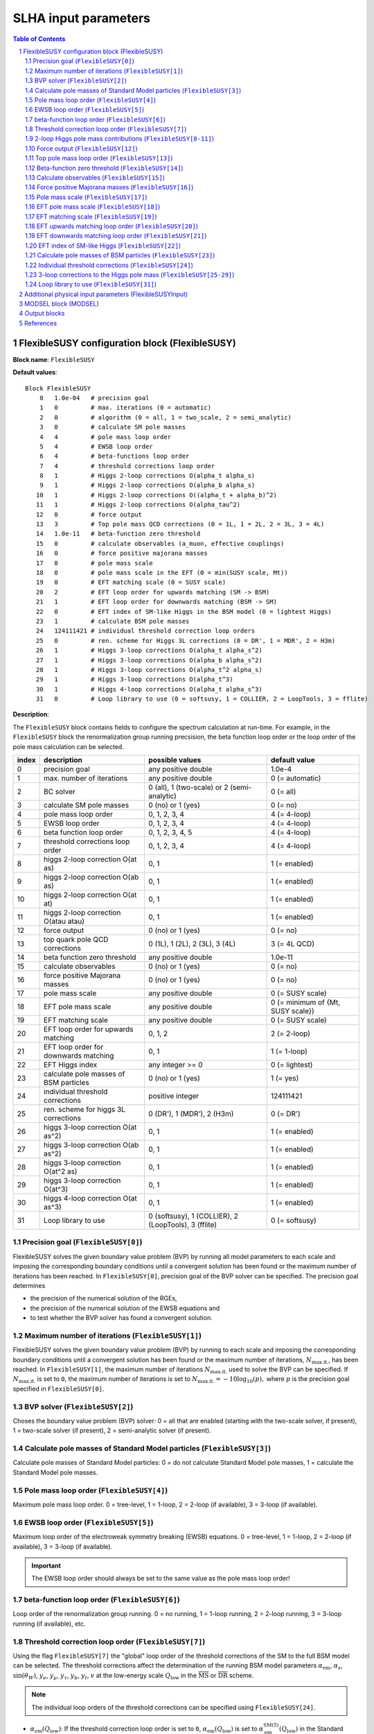 .. sectnum::

SLHA input parameters
=====================

.. contents:: Table of Contents

FlexibleSUSY configuration block (FlexibleSUSY)
-----------------------------------------------

**Block name**: ``FlexibleSUSY``

**Default values**::

    Block FlexibleSUSY
        0   1.0e-04   # precision goal
        1   0         # max. iterations (0 = automatic)
        2   0         # algorithm (0 = all, 1 = two_scale, 2 = semi_analytic)
        3   0         # calculate SM pole masses
        4   4         # pole mass loop order
        5   4         # EWSB loop order
        6   4         # beta-functions loop order
        7   4         # threshold corrections loop order
        8   1         # Higgs 2-loop corrections O(alpha_t alpha_s)
        9   1         # Higgs 2-loop corrections O(alpha_b alpha_s)
       10   1         # Higgs 2-loop corrections O((alpha_t + alpha_b)^2)
       11   1         # Higgs 2-loop corrections O(alpha_tau^2)
       12   0         # force output
       13   3         # Top pole mass QCD corrections (0 = 1L, 1 = 2L, 2 = 3L, 3 = 4L)
       14   1.0e-11   # beta-function zero threshold
       15   0         # calculate observables (a_muon, effective couplings)
       16   0         # force positive majorana masses
       17   0         # pole mass scale
       18   0         # pole mass scale in the EFT (0 = min(SUSY scale, Mt))
       19   0         # EFT matching scale (0 = SUSY scale)
       20   2         # EFT loop order for upwards matching (SM -> BSM)
       21   1         # EFT loop order for downwards matching (BSM -> SM)
       22   0         # EFT index of SM-like Higgs in the BSM model (0 = lightest Higgs)
       23   1         # calculate BSM pole masses
       24   124111421 # individual threshold correction loop orders
       25   0         # ren. scheme for Higgs 3L corrections (0 = DR', 1 = MDR', 2 = H3m)
       26   1         # Higgs 3-loop corrections O(alpha_t alpha_s^2)
       27   1         # Higgs 3-loop corrections O(alpha_b alpha_s^2)
       28   1         # Higgs 3-loop corrections O(alpha_t^2 alpha_s)
       29   1         # Higgs 3-loop corrections O(alpha_t^3)
       30   1         # Higgs 4-loop corrections O(alpha_t alpha_s^3)
       31   0         # Loop library to use (0 = softsusy, 1 = COLLIER, 2 = LoopTools, 3 = fflite)

**Description**:

The ``FlexibleSUSY`` block contains fields to configure the spectrum
calculation at run-time.  For example, in the ``FlexibleSUSY`` block the
renormalization group running precsision, the beta function loop order
or the loop order of the pole mass calculation can be selected.

======= ======================================== ===================================================== ======================================
 index   description                              possible values                                       default value
======= ======================================== ===================================================== ======================================
  0      precision goal                           any positive double                                   1.0e-4
  1      max. number of iterations                any positive double                                   0 (= automatic)
  2      BC solver                                0 (all), 1 (two-scale) or 2 (semi-analytic)           0 (= all)
  3      calculate SM pole masses                 0 (no) or 1 (yes)                                     0 (= no)
  4      pole mass loop order                     0, 1, 2, 3, 4                                         4 (= 4-loop)
  5      EWSB loop order                          0, 1, 2, 3, 4                                         4 (= 4-loop)
  6      beta function loop order                 0, 1, 2, 3, 4, 5                                      4 (= 4-loop)
  7      threshold corrections loop order         0, 1, 2, 3, 4                                         4 (= 4-loop)
  8      higgs 2-loop correction O(at as)         0, 1                                                  1 (= enabled)
  9      higgs 2-loop correction O(ab as)         0, 1                                                  1 (= enabled)
 10      higgs 2-loop correction O(at at)         0, 1                                                  1 (= enabled)
 11      higgs 2-loop correction O(atau atau)     0, 1                                                  1 (= enabled)
 12      force output                             0 (no) or 1 (yes)                                     0 (= no)
 13      top quark pole QCD corrections           0 (1L), 1 (2L), 2 (3L), 3 (4L)                        3 (= 4L QCD)
 14      beta function zero threshold             any positive double                                   1.0e-11
 15      calculate observables                    0 (no) or 1 (yes)                                     0 (= no)
 16      force positive Majorana masses           0 (no) or 1 (yes)                                     0 (= no)
 17      pole mass scale                          any positive double                                   0 (= SUSY scale)
 18      EFT pole mass scale                      any positive double                                   0 (= minimum of {Mt, SUSY scale})
 19      EFT matching scale                       any positive double                                   0 (= SUSY scale)
 20      EFT loop order for upwards matching      0, 1, 2                                               2 (= 2-loop)
 21      EFT loop order for downwards matching    0, 1                                                  1 (= 1-loop)
 22      EFT Higgs index                          any integer >= 0                                      0 (= lightest)
 23      calculate pole masses of BSM particles   0 (no) or 1 (yes)                                     1 (= yes)
 24      individual threshold corrections         positive integer                                      124111421
 25      ren. scheme for higgs 3L corrections     0 (DR'), 1 (MDR'), 2 (H3m)                            0 (= DR')
 26      higgs 3-loop correction O(at as^2)       0, 1                                                  1 (= enabled)
 27      higgs 3-loop correction O(ab as^2)       0, 1                                                  1 (= enabled)
 28      higgs 3-loop correction O(at^2 as)       0, 1                                                  1 (= enabled)
 29      higgs 3-loop correction O(at^3)          0, 1                                                  1 (= enabled)
 30      higgs 4-loop correction O(at as^3)       0, 1                                                  1 (= enabled)
 31      Loop library to use                      0 (softsusy), 1 (COLLIER), 2 (LoopTools), 3 (fflite)  0 (= softsusy)
======= ======================================== ===================================================== ======================================

Precision goal (``FlexibleSUSY[0]``)
````````````````````````````````````

FlexibleSUSY solves the given boundary value problem (BVP) by running
all model parameters to each scale and imposing the corresponding
boundary conditions until a convergent solution has been found or the
maximum number of iterations has been reached.  In ``FlexibleSUSY[0]``,
precision goal of the BVP solver can be specified.  The precision goal
determines

- the precision of the numerical solution of the RGEs,

- the precision of the numerical solution of the EWSB equations and

- to test whether the BVP solver has found a convergent solution.


Maximum number of iterations (``FlexibleSUSY[1]``)
``````````````````````````````````````````````````

FlexibleSUSY solves the given boundary value problem (BVP) by running
to each scale and imposing the corresponding boundary conditions until
a convergent solution has been found or the maximum number of
iterations, :math:`N_{\text{max.it.}}`, has been reached.  In
``FlexibleSUSY[1]``, the maximum number of iterations
:math:`N_{\text{max.it.}}` used to solve the BVP can be specified.  If
:math:`N_{\text{max.it.}}` is set to ``0``, the maximum number of
iterations is set to :math:`N_{\text{max.it.}} = -10 \log_{10}(p),`
where :math:`p` is the precision goal specified in
``FlexibleSUSY[0]``.

BVP solver (``FlexibleSUSY[2]``)
````````````````````````````````

Choses the boundary value problem (BVP) solver: 0 = all that are
enabled (starting with the two-scale solver, if present), 1 =
two-scale solver (if present), 2 = semi-analytic solver (if present).

Calculate pole masses of Standard Model particles (``FlexibleSUSY[3]``)
```````````````````````````````````````````````````````````````````````

Calculate pole masses of Standard Model particles: 0 = do not
calculate Standard Model pole masses, 1 = calculate the Standard Model
pole masses.

Pole mass loop order (``FlexibleSUSY[4]``)
``````````````````````````````````````````

Maximum pole mass loop order.  0 = tree-level, 1 = 1-loop, 2 = 2-loop
(if available), 3 = 3-loop (if available).

EWSB loop order (``FlexibleSUSY[5]``)
`````````````````````````````````````

Maximum loop order of the electroweak symmetry breaking (EWSB)
equations.  0 = tree-level, 1 = 1-loop, 2 = 2-loop (if available), 3 =
3-loop (if available).

.. important:: The EWSB loop order should always be set to the same
               value as the pole mass loop order!

beta-function loop order (``FlexibleSUSY[6]``)
``````````````````````````````````````````````

Loop order of the renormalization group running.  0 = no running, 1 =
1-loop running, 2 = 2-loop running, 3 = 3-loop running (if available),
etc.

Threshold correction loop order (``FlexibleSUSY[7]``)
`````````````````````````````````````````````````````

Using the flag ``FlexibleSUSY[7]`` the "global" loop order of the
threshold corrections of the SM to the full BSM model can be selected.
The threshold corrections affect the determination of the running BSM
model parameters :math:`\alpha_{\text{em}}`, :math:`\alpha_s`,
:math:`\sin(\theta_W)`, :math:`y_e`, :math:`y_\mu`, :math:`y_\tau`,
:math:`y_b`, :math:`y_t`, :math:`v` at the low-energy scale
:math:`Q_{\text{low}}` in the :math:`\overline{\text{MS}}` or
:math:`\overline{\text{DR}}` scheme.

.. note:: The individual loop orders of the threshold corrections can
          be specified using ``FlexibleSUSY[24]``.

- :math:`\alpha_{\text{em}}(Q_{\text{low}})`: If the threshold
  correction loop order is set to ``0``,
  :math:`\alpha_{\text{em}}(Q_{\text{low}})` is set to
  :math:`\alpha_{\text{em}}^{\text{SM}(5)}(Q_{\text{low}})` in the
  Standard Model with 5 active quark flavours.  If the threshold
  correction loop order is set to ``1``,
  :math:`\alpha_{\text{em}}(Q_{\text{low}})` is calculated from
  :math:`\alpha_{\text{em}}^{\text{SM}(5)}(Q_{\text{low}})` using the
  full 1-loop threshold correction.

- :math:`\alpha_s(Q_{\text{low}})`: If the threshold correction loop
  order is set to ``0``, :math:`\alpha_s(Q_{\text{low}})` is set to
  :math:`\alpha_s^{\text{SM}(5)}(Q_{\text{low}})` in the Standard
  Model with 5 active quark flavours.  If the threshold correction
  loop order is set to ``1``, :math:`\alpha_s(Q_{\text{low}})` is
  calculated from :math:`\alpha_s^{\text{SM}(5)}(Q_{\text{low}})`
  using the full 1-loop threshold correction.

- :math:`\sin(\theta_W)(Q_{\text{low}})`: If the threshold correction
  loop order is set to ``0``, the weak mixing angle is calculated from
  either (i) :math:`\{G_F,M_Z\}` or (ii) :math:`\{M_W,M_Z\}`
  (depending on the choice of the weak mixing angle calculation in the
  FlexibleSUSY model file, see `FlexibleSUSY model file`_) using the
  corresponding tree-level relation.

  If the threshold correction loop order is set to ``1``, the the weak
  mixing angle is calculated at the 1-loop level, taking into account

  - (i): complete 1-loop corrections to the W and Z self-energies
    :math:`\Pi_{ZZ}^T, \Pi_{ZZ}^T` as well as 1-loop corrections to
    :math:`\Delta r`, which includes vertex and box contributions
    :math:`\delta_{\text{VG}}` from neutralinos, charginos, selectrons
    and smuons.

  - (ii): complete 1-loop corrections to the W and Z self-energies
    :math:`\Pi_{ZZ}^T, \Pi_{ZZ}^T`.

  If the threshold correction loop order is set to ``2``, the weak
  mixing angle is calculated at the 1-loop level, as above, and the
  following 2-loop correction is taken into account:

  - (i): 2-loop corrections to :math:`\Delta r` of the order
    :math:`O(\alpha_{\text{em}} \alpha_s + y_t^4)` from
    [hep-ph:9606211]_ Eqs. (C.5)-(C.6).

- :math:`y_e(Q_{\text{low}})`, :math:`y_\mu(Q_{\text{low}})`,
  :math:`y_\tau(Q_{\text{low}})`: If the threshold correction loop order
  is set to ``0``, the lepton Yukawa couplings
  :math:`y_e(Q_{\text{low}})`, :math:`y_\mu(Q_{\text{low}})`,
  :math:`y_\tau(Q_{\text{low}})` are calculated from the lepton pole
  masses in the Standard Model with 5 active quark flavours using the
  tree-level relation.

  If the threshold correction loop order is set to ``1``,
  :math:`y_e(Q_{\text{low}})`, :math:`y_\mu(Q_{\text{low}})`,
  :math:`y_\tau(Q_{\text{low}})` are calculated at the scale
  :math:`Q_{\text{low}}` at the 1-loop level from the running lepton
  masses in Standard Model with 5 active quark flavours.

- :math:`y_b(Q_{\text{low}})`: If the threshold correction loop order is
  set to ``0``, the bottom Yukawa couplings :math:`y_b(Q_{\text{low}})` is
  calculated from the running bottom mass in the Standard Model with 5
  active quark flavours, :math:`m_b^{(5)}(Q_{\text{low}})`, using the
  tree-level relation.

  If the threshold correction loop order is set to ``1``,
  :math:`y_b(Q_{\text{low}})` is calculated at the scale
  :math:`Q_{\text{low}}` from :math:`m_b^{(5)}(Q_{\text{low}})` taking the
  complete 1-loop correction into account.

- :math:`y_t(Q_{\text{low}})`: If the threshold correction loop order is
  set to ``0``, the running top Yukawa coupling
  :math:`y_t(Q_{\text{low}})` is calculated from the top pole mass,
  :math:`M_t`, using the tree-level relation.

  If the threshold correction loop order is set to ``1``, the running
  :math:`y_t(Q_{\text{low}})` is calculated at the scale
  :math:`Q_{\text{low}}` from :math:`M_t` taking the complete 1-loop
  correction into account.

  .. math::

    m_t(Q) &= M_t +
    \text{Re\;}\Sigma_{t}^{S}(M_t)
    + M_t
    \left[ \text{Re\;}\Sigma_{t}^{L}(M_t) +
      \text{Re\;}\Sigma_{t}^{R}(M_t) + \Delta
      m_t^{(1),\text{QCD}} \right] ,

  where :math:`\Sigma_{t}^{S}(p)`, :math:`\Sigma_{t}^{L}(p)`,
  :math:`\Sigma_{t}^{R}(p)` denote the scalar, left- and right-handed
  parts of the top self-energy without the gluon contribution.  The
  1-loop SM-QCD contribution :math:`m_t^{(1),\text{QCD}}` reads in the
  :math:`\overline{\text{DR}}` scheme

  .. math::

    \Delta m_t^{(1),\text{QCD}} &=
       -\frac{g_3^2}{12 \pi^2} \left[5-3 \log\left(\frac{m_t^2}{Q^2}\right)\right],

  and in the :math:`\overline{\text{MS}}` scheme

  .. math::

    \Delta m_t^{(1),\text{QCD}} &=
       -\frac{g_3^2}{12 \pi^2} \left[4-3 \log\left(\frac{m_t^2}{Q^2}\right)\right].

  If the threshold correction loop order is set to ``2``,
  2-loop SM-QCD corrections are taken into count as

  .. math::

    m_t(Q) &= M_t +
    \text{Re\;}\Sigma_{t}^{S}(M_t)
    + M_t
    \left[ \text{Re\;}\Sigma_{t}^{L}(M_t) +
      \text{Re\;}\Sigma_{t}^{R}(M_t) + \Delta
      m_t^{(1),\text{QCD}} + \Delta m_t^{(2),\text{QCD}} \right] ,

  where :math:`\Delta m_t^{(2),\text{QCD}}` reads in the
  :math:`\overline{\text{DR}}` scheme [hep-ph:0210258]_

  .. math::

    \Delta m_t^{(2),\text{QCD}} &= \left(\Delta
      m_t^{(1),\text{QCD}}\right)^2
    - \frac{g_3^4}{4608 \pi^4} \Bigg[396
    \log^2\left(\frac{m_t^2}{Q^2}\right)-1476
    \log\left(\frac{m_t^2}{Q^2}\right)
    -48 \zeta(3)+2011+16 \pi^2 (1+\log 4)\Bigg] \,,

  and in the :math:`\overline{\text{MS}}` scheme [hep-ph:9803493]_

  .. math::

    \Delta m_t^{(2),\text{QCD}} &= \left(\Delta
      m_t^{(1),\text{QCD}}\right)^2 - \frac{g_3^4}{4608 \pi^4}
    \Bigg[396 \log^2\left(\frac{m_t^2}{Q^2}\right)
    - 2028 \log\left(\frac{m_t^2}{Q^2}\right)
    - 48 \zeta(3) + 2821 + 16 \pi^2 (1+\log 4)\Bigg] \,.

  If the threshold correction loop order is set to ``3`` in *non-SUSY*
  models, the 3-loop SM-QCD corrections from Refs. [hep-ph:9912391]_,
  [hep-ph:9911434]_ are taken into count as

  .. math::

    m_t(Q) &= M_t +
    \text{Re\;}\Sigma_{t}^{S}(M_t)
    + M_t
    \left[ \text{Re\;}\Sigma_{t}^{L}(M_t) +
      \text{Re\;}\Sigma_{t}^{R}(M_t) + \Delta
      m_t^{(1),\text{QCD}} + \Delta m_t^{(2),\text{QCD}} + \Delta m_t^{(3),\text{QCD}} \right] ,

  where :math:`\Delta m_t^{(3),\text{QCD}}` reads in the
  :math:`\overline{\text{MS}}` scheme

  .. math::

     \Delta m_t^{(3),\text{QCD}} =
     -\frac{g_3^6 \left\{2700 \left[-312 \zeta (3)+1645+8 \pi ^2
        (1+\log (4))\right] \log \left(\frac{Q^2}{m^2}\right)+48600 \log
        ^3\left(\frac{Q^2}{m^2}\right)+714420 \log
        ^2\left(\frac{Q^2}{m^2}\right)-15 \left[69120
        \text{Li}_4\left(\frac{1}{2}\right)+116496 \zeta(3)-94800 \zeta
        (5)-531197+2880 \log^4(2)\right] - 4 \pi^2 [129510 \zeta
        (3)-393101+240 \log(2) (697+24 \log(2))] + 10500 \pi
        ^4\right\}}{9953280 \pi^6}

.. note:: The 1-, 2-, and 3-loop QCD corrections can be found in
          Mathematica form in ``meta/TwoLoopQCD.m`` and
          ``meta/ThreeLoopQCD.m``.

2-loop Higgs pole mass contributions (``FlexibleSUSY[8-11]``)
`````````````````````````````````````````````````````````````

Selects (on/off = 1/0) the individual 2-loop Higgs pole mass
contributions (if available).

Force output (``FlexibleSUSY[12]``)
```````````````````````````````````

If set to 1, an output is always printed, even if a problem has
occurred during the calculation.

.. WARNING:: Be careful with this option!  Check the problems and
             warnings that have occurred!

Top pole mass loop order (``FlexibleSUSY[13]``)
```````````````````````````````````````````````

Loop order of contributions to the top pole mass.  0 = full 1-loop, 1
= 2-loop QCD, 2 = 3-loop QCD.

.. note:: The top pole mass is only calculated if ``FlexibleSUSY[3] = 1``.

Beta-function zero threshold (``FlexibleSUSY[14]``)
```````````````````````````````````````````````````

Below this threshold, beta-functions are treated as being exactly
zero.  Setting this threshold to a non-zero value can avoid numerical
problems / non-convergence problems in models with complex parameters.

Calculate observables (``FlexibleSUSY[15]``)
````````````````````````````````````````````

Enable/disable (1/0) the calculation of the observables specified in
the FlexibleSUSY model file.  See the section on observables in
`FlexibleSUSY model file`_ for further details about how to select the
calculation of observables in FlexibleSUSY.

Force positive Majorana masses (``FlexibleSUSY[16]``)
`````````````````````````````````````````````````````

If set to 1, the masses of Majorana fermions will always be positive.
In this case, the corresponding mixing matrices may be complex.

.. WARNING:: Setting ``FlexibleSUSY[6] = 1`` violates the SLHA standard.

Pole mass scale (``FlexibleSUSY[17]``)
``````````````````````````````````````

Using ``FlexibleSUSY[17]``, the renormalization scale at which the
pole mass spectrum is calculated can be overwritten.  By default the
renormalization scale is the SUSY scale (``SUSYScale`` variable in the
model file).  If ``FlexibleSUSY[17]`` is set to ``0``, the value given
by the ``SUSYScale`` variable is used.  If ``FlexibleSUSY[17]`` is set
to a non-zero value, then this value is used as renormalization scale.

EFT pole mass scale (``FlexibleSUSY[18]``)
``````````````````````````````````````````

.. note:: Only used if ``FlexibleEFTHiggs == True``

Using ``FlexibleSUSY[18]``, the renormalization scale at which the
Standard Model pole mass spectrum is calculated in the EFT can be
overwritten.  If unspecified or set to ``0``, the minimum of the top
pole mass and the ``SUSYScale`` is used.

EFT matching scale (``FlexibleSUSY[19]``)
`````````````````````````````````````````

.. note:: Only used if ``FlexibleEFTHiggs == True``

Using ``FlexibleSUSY[19]``, the renormalization scale at which the full
model is matched to the Standard Model can be overwritten.  If
unspecified or set to ``0``, the ``SUSYScale`` is used.

EFT upwards matching loop order (``FlexibleSUSY[20]``)
``````````````````````````````````````````````````````

.. note:: Only used if ``FlexibleEFTHiggs == True``

Using ``FlexibleSUSY[20]``, the loop order for the matching of the
Standard Model to the full BSM model can be selected ("upwards
matching").  If unspecified, the loop order is set to ``2``.

EFT downwards matching loop order (``FlexibleSUSY[21]``)
````````````````````````````````````````````````````````

.. note:: Only used if ``FlexibleEFTHiggs == True``

Using ``FlexibleSUSY[21]``, the loop order for the matching of the BSM
model to the Standard Model can be selected ("downwards matching").
If unspecified, the loop order is set to ``1``.

EFT index of SM-like Higgs (``FlexibleSUSY[22]``)
`````````````````````````````````````````````````

.. note:: Only used if ``FlexibleEFTHiggs == True``

Using ``FlexibleSUSY[22]``, the user can specify which Higgs in the BSM
model should be interpreted to be the SM-like one.  If unspecified,
the index is set to ``0``, i.e. the lightest Higgs eigenstate in the BSM
model is interpreted as the SM-like Higgs.

Calculate pole masses of BSM particles (``FlexibleSUSY[23]``)
`````````````````````````````````````````````````````````````

Enable/disable (1/0) the calculation of the pole masses of
non-Standard Model particles.

Individual threshold corrections (``FlexibleSUSY[24]``)
```````````````````````````````````````````````````````

The entry ``FlexibleSUSY[24]`` can be used for a fine-grained control to
specify the loop orders of the low-energy threshold corrections of the
SM(5) parameters to the parameters of the BSM model.  The given number
is composed of several digits, each one specifying a threshold
correction loop order of a parameter.  The following table shows which
digit is associated with which parameter.

========================== =========================================== ===========================
 digit position :math:`n`   default value (prefactor of :math:`10^n`)   parameter
========================== =========================================== ===========================
 0                          1 (1-loop)                                  :math:`\alpha_{\text{em}}`
 1                          2 (2-loop)                                  :math:`\sin\theta_W`
 2                          4 (4-loop)                                  :math:`\alpha_{s}`
 3                          1 (1-loop)                                  :math:`m_Z`
 4                          1 (1-loop)                                  :math:`m_W`
 5                          1 (1-loop)                                  :math:`m_h`
 6                          4 (4-loop)                                  :math:`m_t`
 7                          2 (2-loop)                                  :math:`m_b`
 8                          1 (1-loop)                                  :math:`m_{\tau}`
========================== =========================================== ===========================

Note, that the threshold correction loop order of a parameter is not
higher than the "global" threshold correction loop order, specified by
``FlexibleSUSY[7]``.

3-loop corrections to the Higgs pole mass (``FlexibleSUSY[25-29]``)
```````````````````````````````````````````````````````````````````

In the MSSM, the 3-loop corrections to the Higgs pole mass of the
order :math:`O(\alpha_t \alpha_s^2 + \alpha_b \alpha_s^2)`
[1005.5709]_ can be taken into account.  To include them, the variable
``UseHiggs3LoopMSSM`` must be set to ``True`` in the model file::

    UseHiggs3LoopMSSM = True;

.. important:: It is strongly recommended to also set ``UseMSSMYukawa2Loop = True;`` and ``UseMSSM3LoopRGEs = True;`` for consistency.

To enable the 3-loop corrections at run-time in general, set both
``FlexibleSUSY[4]`` and ``FlexibleSUSY[5]`` to ``3``.  To enable the
specific :math:`O(\alpha_t \alpha_s^2)` correction at run-time, set the
flag ``FlexibleSUSY[26]`` to ``1``.  To enable the 3-loop correction
:math:`O(\alpha_b \alpha_s^2)` at run-time, set the flag
``FlexibleSUSY[27]`` to ``1``.

The 3-loop corrections from [1005.5709]_ can be calculated in the
:math:`\overline{DR}'`, :math:`\overline{MDR}'` or H3m scheme.  To use
the :math:`\overline{DR}'` scheme, set ``FlexibleSUSY[25]`` to ``0``.
To use the :math:`\overline{MDR}'` scheme, set ``FlexibleSUSY[25]`` to
``1``.  To use the H3m scheme, set ``FlexibleSUSY[25]`` to ``2``.

We recommend to set the following model file options to enable the
3-loop Higgs pole mass corrections in the MSSM::

    UseHiggs2LoopMSSM = True;      (* enable 2-loop corrections *)
    EffectiveMu = \[Mu];           (* sign convention for MSSM mu parameter *)
    UseMSSM3LoopRGEs = True;       (* enable 3-loop RGEs *)
    UseHiggs3LoopMSSM = True;      (* enable 3-loop corrections *)
    UseMSSMYukawa2Loop = True;     (* enable 2-loop SQCD corrections to yt and yb *)
    UseMSSMAlphaS2Loop = True;     (* enable 2-loop SQCD corrections to alpha_s *)

To run FlexibleSUSY with the 3-loop corrections, we recommend the
settings in the SLHA input::

    Block FlexibleSUSY
        4   3                    # pole mass loop order
        5   3                    # EWSB loop order
        6   3                    # beta-functions loop order
        7   2                    # threshold corrections loop order
        8   1                    # Higgs 2-loop corrections O(alpha_t alpha_s)
        9   1                    # Higgs 2-loop corrections O(alpha_b alpha_s)
       10   1                    # Higgs 2-loop corrections O((alpha_t + alpha_b)^2)
       11   1                    # Higgs 2-loop corrections O(alpha_tau^2)
       24   123111221            # individual threshold correction loop orders
       25   0                    # ren. scheme for Higgs 3L corrections (0 = DR', 1 = MDR', 2 = H3m)
       26   1                    # Higgs 3-loop corrections O(alpha_t alpha_s^2)
       27   1                    # Higgs 3-loop corrections O(alpha_b alpha_s^2)
       28   1                    # Higgs 3-loop corrections O(alpha_t^2 alpha_s)
       29   1                    # Higgs 3-loop corrections O(alpha_t^3)
       30   1                    # Higgs 4-loop corrections O(alpha_t alpha_s^3)

In FlexibleSUSY's Mathematica interface, the following settings should
be used::

    fsSettings -> {
        poleMassLoopOrder -> 3,            (* FlexibleSUSY[4] *)
        ewsbLoopOrder -> 3,                (* FlexibleSUSY[5] *)
        betaFunctionLoopOrder -> 3,        (* FlexibleSUSY[6] *)
        thresholdCorrectionsLoopOrder -> 2,(* FlexibleSUSY[7] *)
        higgs2loopCorrectionAtAs -> 1,     (* FlexibleSUSY[8] *)
        higgs2loopCorrectionAbAs -> 1,     (* FlexibleSUSY[9] *)
        higgs2loopCorrectionAtAt -> 1,     (* FlexibleSUSY[10] *)
        higgs2loopCorrectionAtauAtau -> 1, (* FlexibleSUSY[11] *)
        thresholdCorrections -> 123111221, (* FlexibleSUSY[24] *)
        higgs3loopCorrectionRenScheme -> 0,(* FlexibleSUSY[25] *)
        higgs3loopCorrectionAtAsAs -> 1,   (* FlexibleSUSY[26] *)
        higgs3loopCorrectionAbAsAs -> 1,   (* FlexibleSUSY[27] *)
    }

.. note:: In [1708.05720]_ the individual threshold corrections
          (``FlexibleSUSY[24]``, ``thresholdCorrections``) were set to
          ``123111121``, i.e. the 2-loop SQCD threshold corrections to
          :math:`\alpha_s(M_Z)` have not been taken into account for
          clarity, because they would correspond to a partial 4-loop
          contribution to the light CP-even Higgs pole mass.

Loop library to use (``FlexibleSUSY[31]``)
``````````````````````````````````````````

One can configure ``FlexibleSUSY`` with multiple libraries for one
loop Passarino-Veltman integrals via the following command::

   ./configure --with-loop-libraries=<desired libraries>

Where ``<desired libraries>`` is a list of comma separated names for desired libraries.
Currently the following set is available for usage:

======= =========== =========== ============== =================================
 index   name        library     thread-safety   commentary
======= =========== =========== ============== =================================
  0      softsusy    SOFTSUSY_   yes            default value; always enabled
  1      collier     COLLIER_    no             optional; see **specific** below
  2      looptools   LoopTools_  no             optional; see **specific** below
  3      fflite      FFlite      yes            optional; build in; see **specific** below
======= =========== =========== ============== =================================

If the entry ``FlexibleSUSY[31]`` is absent, the loop functions from
SOFTSUSY are used.  If the entry ``FlexibleSUSY[31]`` is set to
``-1``, FlexibleSUSY uses the value from the environment variable
``FLEXIBLESUSY_LOOP_LIBRARY``.

**COLLIER specific**:
To use the COLLIER_ library and header files from a specific directory configure via::

    COLLIER_DIR=/path/to/COLLIER-x.y.z

     ./configure --with-loop-libraries=collier \
                 --with-collier-incdir=$COLLIER_DIR/modules \
                 --with-collier-libdir=$COLLIER_DIR

**LoopTools specific**:
To use the LoopTools_ library and header files from a specific directory configure via::

    LOOPTOOL_DIR=/path/to/looptools/build

    ./configure --with-loop-libraries=looptools \
                --with-looptools-incdir=$LOOPTOOLS_DIR \
                --with-looptools-libdir=$LOOPTOOLS_DIR

As a replacement of ``--with-loop-libraries=<libraries and looptools>`` one can use::

   ./configure --with-loop-libraries=<libraries> --enable-looptools

**fflite specific**:
To use fflite library one can also (as a replacement of ``--with-loop-libraries=<libraries and fflite>``) use::

    ./configure --with-loop-libraries=<libraries> --enable-fflite


Additional physical input parameters (FlexibleSUSYInput)
--------------------------------------------------------

**Block name**: ``FlexibleSUSYInput``

**Default values**::

    Block FlexibleSUSYInput
        0   0.00729735           # alpha_em(0)
        1   125.09               # Mh pole

**Description**:

The ``FlexibleSUSYInput`` block contains fields for additional known
physical input parameters, which are not contained in a SLHA-compliant
``SMINPUTS`` block.

======= ====================================== ============================== ==================
 index   description                            possible values                default value
======= ====================================== ============================== ==================
  0      alpha_em(0) in the Thompson limit      any positive double            1./137.035999074
  1      SM Higgs pole mass                     any positive double            125.09
  2      Planck constant, reduced               any positive double            6.582119569e-25
  3      Muon mean life                         any positive double            2.1969811e-6
  4      Tau mean life                          any positive double            290.3e-15
======= ====================================== ============================== ==================



MODSEL block (MODSEL)
---------------------

**Block name**: ``MODSEL``

**Default values**::

    Block MODSEL
        6    0     # Quark/Lepton flavour violation
       12    0     # running parameter output scale (GeV)

**Description**:

FlexibleSUSYInput supports the following fields of the ``MODSEL``
block, as defined in SLHA-2:

======= ====================================== ========================================= ===========================
 index   description                            possible values                           default value
======= ====================================== ========================================= ===========================
  6      Quark/Lepton flavour violation         0 (no), 1 (quark), 2 (lepton), 3 (both)   0 (= no flavour violation)
 12      Output scale for running parameters    any positive, non-zero double             0 (= SUSYScale)
======= ====================================== ========================================= ===========================


Output blocks
-------------

In FlexibleSUSY the user can define additional SLHA output blocks.
Please refer to the section on output blocks in `FlexibleSUSY model
file`_ section for more information.


References
----------

.. _`FlexibleSUSY model file`: model_file.rst
.. _LoopTools: http://www.feynarts.de/looptools/
.. _COLLIER: https://collier.hepforge.org/
.. _SOFTSUSY: http://softsusy.hepforge.org

.. [1708.05720] `Eur.Phys.J. C77 (2017) no.12, 814 <https://inspirehep.net/record/1617767>`_ [`arxiv:1708.05720 <https://arxiv.org/abs/1708.05720>`_]
.. [1005.5709] `JHEP 1008 (2010) 104 <https://inspirehep.net/record/856612>`_ [`arxiv:1005.5709 <https://arxiv.org/abs/1005.5709>`_]
.. [hep-ph:9606211] `Nucl.Phys. B491 (1997) 3-67 <https://inspirehep.net/record/419242>`_ [`arxiv:hep-ph/9606211 <https://arxiv.org/abs/hep-ph/9606211>`_]
.. [hep-ph:9803493] `Nucl.Phys. B539 (1999) 671-690 <https://inspirehep.net/record/468752>`_ [`arxiv:hep-ph/9803493 <https://arxiv.org/abs/hep-ph/9803493>`_]
.. [hep-ph:9911434] `Nucl.Phys. B573 (2000) 617-651 <https://inspirehep.net/record/510551>`_ [`arxiv:hep-ph/9911434 <https://arxiv.org/abs/hep-ph/9911434>`_]
.. [hep-ph:9912391] `Phys.Lett. B482 (2000) 99-108 <https://inspirehep.net/record/522686>`_ [`arxiv:hep-ph/9912391 <https://arxiv.org/abs/hep-ph/9912391>`_]
.. [hep-ph:0210258] `Eur.Phys.J. C29 (2003) 87-101 <https://inspirehep.net/record/600038>`_ [`arxiv:hep-ph/0210258 <https://arxiv.org/abs/hep-ph/0210258>`_]
